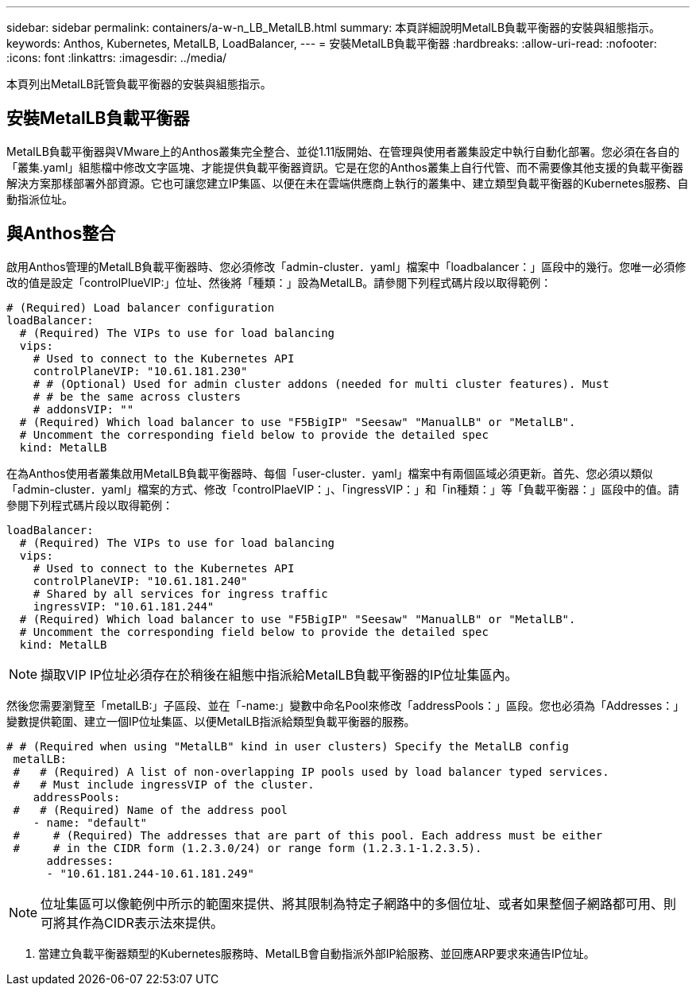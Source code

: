 ---
sidebar: sidebar 
permalink: containers/a-w-n_LB_MetalLB.html 
summary: 本頁詳細說明MetalLB負載平衡器的安裝與組態指示。 
keywords: Anthos, Kubernetes, MetalLB, LoadBalancer, 
---
= 安裝MetalLB負載平衡器
:hardbreaks:
:allow-uri-read: 
:nofooter: 
:icons: font
:linkattrs: 
:imagesdir: ../media/


[role="lead"]
本頁列出MetalLB託管負載平衡器的安裝與組態指示。



== 安裝MetalLB負載平衡器

MetalLB負載平衡器與VMware上的Anthos叢集完全整合、並從1.11版開始、在管理與使用者叢集設定中執行自動化部署。您必須在各自的「叢集.yaml」組態檔中修改文字區塊、才能提供負載平衡器資訊。它是在您的Anthos叢集上自行代管、而不需要像其他支援的負載平衡器解決方案那樣部署外部資源。它也可讓您建立IP集區、以便在未在雲端供應商上執行的叢集中、建立類型負載平衡器的Kubernetes服務、自動指派位址。



== 與Anthos整合

啟用Anthos管理的MetalLB負載平衡器時、您必須修改「admin-cluster．yaml」檔案中「loadbalancer：」區段中的幾行。您唯一必須修改的值是設定「controlPlueVIP:」位址、然後將「種類：」設為MetalLB。請參閱下列程式碼片段以取得範例：

[listing]
----
# (Required) Load balancer configuration
loadBalancer:
  # (Required) The VIPs to use for load balancing
  vips:
    # Used to connect to the Kubernetes API
    controlPlaneVIP: "10.61.181.230"
    # # (Optional) Used for admin cluster addons (needed for multi cluster features). Must
    # # be the same across clusters
    # addonsVIP: ""
  # (Required) Which load balancer to use "F5BigIP" "Seesaw" "ManualLB" or "MetalLB".
  # Uncomment the corresponding field below to provide the detailed spec
  kind: MetalLB
----
在為Anthos使用者叢集啟用MetalLB負載平衡器時、每個「user-cluster．yaml」檔案中有兩個區域必須更新。首先、您必須以類似「admin-cluster．yaml」檔案的方式、修改「controlPlaeVIP：」、「ingressVIP：」和「in種類：」等「負載平衡器：」區段中的值。請參閱下列程式碼片段以取得範例：

[listing]
----
loadBalancer:
  # (Required) The VIPs to use for load balancing
  vips:
    # Used to connect to the Kubernetes API
    controlPlaneVIP: "10.61.181.240"
    # Shared by all services for ingress traffic
    ingressVIP: "10.61.181.244"
  # (Required) Which load balancer to use "F5BigIP" "Seesaw" "ManualLB" or "MetalLB".
  # Uncomment the corresponding field below to provide the detailed spec
  kind: MetalLB
----

NOTE: 擷取VIP IP位址必須存在於稍後在組態中指派給MetalLB負載平衡器的IP位址集區內。

然後您需要瀏覽至「metalLB:」子區段、並在「-name:」變數中命名Pool來修改「addressPools：」區段。您也必須為「Addresses：」變數提供範圍、建立一個IP位址集區、以便MetalLB指派給類型負載平衡器的服務。

[listing]
----
# # (Required when using "MetalLB" kind in user clusters) Specify the MetalLB config
 metalLB:
 #   # (Required) A list of non-overlapping IP pools used by load balancer typed services.
 #   # Must include ingressVIP of the cluster.
    addressPools:
 #   # (Required) Name of the address pool
    - name: "default"
 #     # (Required) The addresses that are part of this pool. Each address must be either
 #     # in the CIDR form (1.2.3.0/24) or range form (1.2.3.1-1.2.3.5).
      addresses:
      - "10.61.181.244-10.61.181.249"
----

NOTE: 位址集區可以像範例中所示的範圍來提供、將其限制為特定子網路中的多個位址、或者如果整個子網路都可用、則可將其作為CIDR表示法來提供。

. 當建立負載平衡器類型的Kubernetes服務時、MetalLB會自動指派外部IP給服務、並回應ARP要求來通告IP位址。

